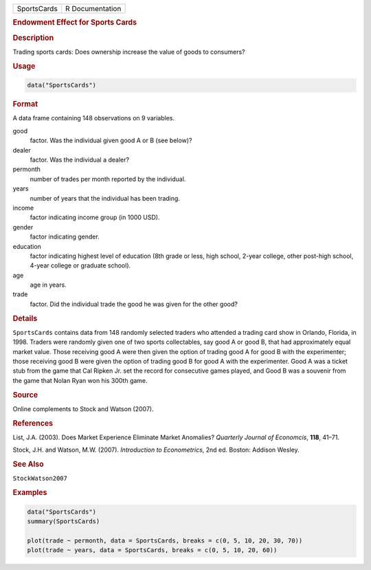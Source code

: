 .. container::

   =========== ===============
   SportsCards R Documentation
   =========== ===============

   .. rubric:: Endowment Effect for Sports Cards
      :name: SportsCards

   .. rubric:: Description
      :name: description

   Trading sports cards: Does ownership increase the value of goods to
   consumers?

   .. rubric:: Usage
      :name: usage

   .. code:: R

      data("SportsCards")

   .. rubric:: Format
      :name: format

   A data frame containing 148 observations on 9 variables.

   good
      factor. Was the individual given good A or B (see below)?

   dealer
      factor. Was the individual a dealer?

   permonth
      number of trades per month reported by the individual.

   years
      number of years that the individual has been trading.

   income
      factor indicating income group (in 1000 USD).

   gender
      factor indicating gender.

   education
      factor indicating highest level of education (8th grade or less,
      high school, 2-year college, other post-high school, 4-year
      college or graduate school).

   age
      age in years.

   trade
      factor. Did the individual trade the good he was given for the
      other good?

   .. rubric:: Details
      :name: details

   ``SportsCards`` contains data from 148 randomly selected traders who
   attended a trading card show in Orlando, Florida, in 1998. Traders
   were randomly given one of two sports collectables, say good A or
   good B, that had approximately equal market value. Those receiving
   good A were then given the option of trading good A for good B with
   the experimenter; those receiving good B were given the option of
   trading good B for good A with the experimenter. Good A was a ticket
   stub from the game that Cal Ripken Jr. set the record for consecutive
   games played, and Good B was a souvenir from the game that Nolan Ryan
   won his 300th game.

   .. rubric:: Source
      :name: source

   Online complements to Stock and Watson (2007).

   .. rubric:: References
      :name: references

   List, J.A. (2003). Does Market Experience Eliminate Market Anomalies?
   *Quarterly Journal of Economcis*, **118**, 41–71.

   Stock, J.H. and Watson, M.W. (2007). *Introduction to Econometrics*,
   2nd ed. Boston: Addison Wesley.

   .. rubric:: See Also
      :name: see-also

   ``StockWatson2007``

   .. rubric:: Examples
      :name: examples

   .. code:: R

      data("SportsCards")
      summary(SportsCards)

      plot(trade ~ permonth, data = SportsCards, breaks = c(0, 5, 10, 20, 30, 70))
      plot(trade ~ years, data = SportsCards, breaks = c(0, 5, 10, 20, 60))
